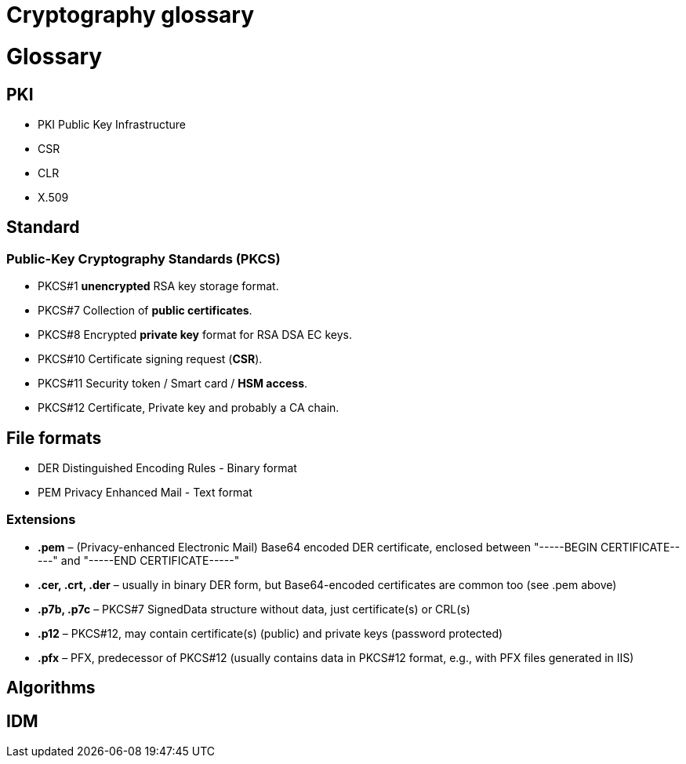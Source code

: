 = Cryptography glossary
:published_at: 2018-08-19
:hp-tags: sécurite,ssl,certificat,security,glossaire,certificate

# Glossary

## PKI

* PKI Public Key Infrastructure
* CSR
* CLR
* X.509

## Standard

### Public-Key Cryptography Standards (**PKCS**)

* PKCS#1 **unencrypted** RSA key storage format.
* PKCS#7 Collection of **public certificates**.
* PKCS#8 Encrypted **private key** format for RSA DSA EC keys.
* PKCS#10 Certificate signing request (**CSR**).
* PKCS#11 Security token / Smart card / **HSM access**.
* PKCS#12 Certificate, Private key and probably a CA chain.

## File formats

* DER Distinguished Encoding Rules - Binary format
* PEM Privacy Enhanced Mail - Text format

### Extensions

* **.pem** – (Privacy-enhanced Electronic Mail) Base64 encoded DER certificate, enclosed between "-----BEGIN CERTIFICATE-----" and "-----END CERTIFICATE-----"
* **.cer, .crt, .der** – usually in binary DER form, but Base64-encoded certificates are common too (see .pem above)
* **.p7b, .p7c** – PKCS#7 SignedData structure without data, just certificate(s) or CRL(s)
* **.p12** – PKCS#12, may contain certificate(s) (public) and private keys (password protected)
* **.pfx** – PFX, predecessor of PKCS#12 (usually contains data in PKCS#12 format, e.g., with PFX files generated in IIS)


## Algorithms

## IDM


